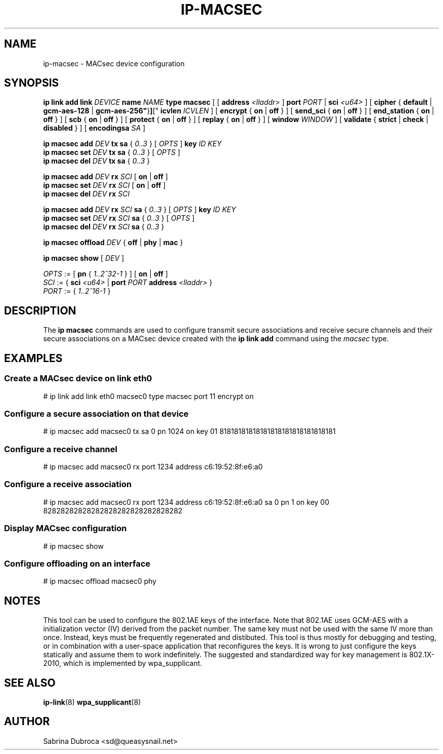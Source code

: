.TH IP\-MACSEC 8 "07 Mar 2016" "iproute" "Linux"
.SH NAME
ip-macsec \- MACsec device configuration
.SH "SYNOPSIS"
.BI "ip link add link " DEVICE " name " NAME " type macsec "
[ [
.BI address " <lladdr>"
]
.BI port " PORT"
|
.BI sci " <u64>"
] [
.BR cipher " { " default " | " gcm-aes-128 " | "gcm-aes-256" } ] ["
.BI icvlen " ICVLEN"
] [
.BR encrypt " { " on " | " off " } ] ["
.BR send_sci " { " on " | " off " } ] ["
.BR end_station " { " on " | " off " } ] ["
.BR scb " { " on " | " off " } ] ["
.BR protect " { " on " | " off " } ] ["
.BR replay " { " on " | " off " } ] ["
.BI window " WINDOW"
] [
.BR validate " { " strict " | " check " | " disabled " } ] ["
.BI encodingsa " SA"
]

.BI "ip macsec add " DEV " tx sa"
.RI "{ " 0..3 " } [ " OPTS " ]"
.BI key " ID KEY"
.br
.BI "ip macsec set " DEV " tx sa"
.RI "{ " 0..3 " } [ " OPTS " ]"
.br
.BI "ip macsec del " DEV " tx sa"
.RI "{ " 0..3 " }"

.BI "ip macsec add " DEV " rx " SCI
.RB [ " on " | " off " ]
.br
.BI "ip macsec set " DEV " rx " SCI
.RB [ " on " | " off " ]
.br
.BI "ip macsec del " DEV " rx " SCI

.BI "ip macsec add " DEV " rx " SCI " sa"
.RI "{ " 0..3 " } [ " OPTS " ]"
.BI key " ID KEY"
.br
.BI "ip macsec set " DEV " rx " SCI " sa"
.RI "{ " 0..3 " } [ " OPTS " ]"
.br
.BI "ip macsec del " DEV " rx " SCI " sa"
.RI "{ " 0..3 " }"

.BI "ip macsec offload " DEV
.RB "{ " off " | " phy " | " mac " }"

.B ip macsec show
.RI [ " DEV " ]

.IR OPTS " := [ "
.BR pn " { "
.IR 1..2^32-1 " } ] ["
.BR on " | " off " ]"
.br
.IR SCI " := { "
.B sci
.IR <u64> " | "
.BI port
.IR PORT
.BI address " <lladdr> "
}
.br
.IR PORT " := { " 1..2^16-1 " } "


.SH DESCRIPTION
The
.B ip macsec
commands are used to configure transmit secure associations and receive secure channels and their secure associations on a MACsec device created with the
.B ip link add
command using the
.I macsec
type.

.SH EXAMPLES
.PP
.SS Create a MACsec device on link eth0
.nf
# ip link add link eth0 macsec0 type macsec port 11 encrypt on
.PP
.SS Configure a secure association on that device
.nf
# ip macsec add macsec0 tx sa 0 pn 1024 on key 01 81818181818181818181818181818181
.PP
.SS Configure a receive channel
.nf
# ip macsec add macsec0 rx port 1234 address c6:19:52:8f:e6:a0
.PP
.SS Configure a receive association
.nf
# ip macsec add macsec0 rx port 1234 address c6:19:52:8f:e6:a0 sa 0 pn 1 on key 00 82828282828282828282828282828282
.PP
.SS Display MACsec configuration
.nf
# ip macsec show
.PP
.SS Configure offloading on an interface
.nf
# ip macsec offload macsec0 phy

.SH NOTES
This tool can be used to configure the 802.1AE keys of the interface. Note that 802.1AE uses GCM-AES
with a initialization vector (IV) derived from the packet number. The same key must not be used
with the same IV more than once. Instead, keys must be frequently regenerated and distibuted.
This tool is thus mostly for debugging and testing, or in combination with a user-space application
that reconfigures the keys. It is wrong to just configure the keys statically and assume them to work
indefinitely. The suggested and standardized way for key management is 802.1X-2010, which is implemented
by wpa_supplicant.

.SH SEE ALSO
.br
.BR ip-link (8)
.BR wpa_supplicant (8)
.SH AUTHOR
Sabrina Dubroca <sd@queasysnail.net>
